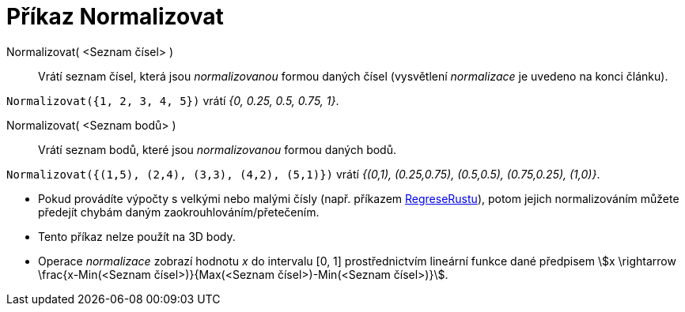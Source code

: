 = Příkaz Normalizovat
:page-en: commands/Normalize
:page-aliases: commands/Normalise.adoc
ifdef::env-github[:imagesdir: /cs/modules/ROOT/assets/images]


====

Normalizovat( <Seznam čísel> )::
  Vrátí seznam čísel, která jsou _normalizovanou_ formou daných čísel (vysvětlení _normalizace_ je uvedeno na konci článku).

[EXAMPLE]
====

`++Normalizovat({1, 2, 3, 4, 5})++` vrátí _{0, 0.25, 0.5, 0.75, 1}_.

====

Normalizovat( <Seznam bodů> )::
  Vrátí seznam bodů, které jsou _normalizovanou_ formou daných bodů.

[EXAMPLE]
====

`++Normalizovat({(1,5), (2,4), (3,3), (4,2), (5,1)})++` vrátí _{(0,1), (0.25,0.75), (0.5,0.5), (0.75,0.25), (1,0)}_.

====

[NOTE]
====

* Pokud provádíte výpočty s velkými nebo malými čísly (např. příkazem xref:/commands/RegreseRustu.adoc[RegreseRustu]), potom
jejich normalizováním můžete předejít chybám daným zaokrouhlováním/přetečením.
* Tento příkaz nelze použít na 3D body.
* Operace _normalizace_ zobrazí hodnotu _x_ do intervalu [0, 1] prostřednictvím lineární funkce dané předpisem stem:[x \rightarrow \frac{x-Min(<Seznam čísel>)}{Max(<Seznam čísel>)-Min(<Seznam čísel>)}].
====
